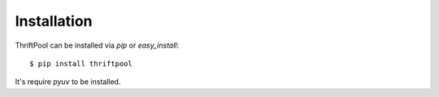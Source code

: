 ============
Installation
============


ThriftPool can be installed via `pip` or `easy_install`::

   $ pip install thriftpool

It's require `pyuv` to be installed.
